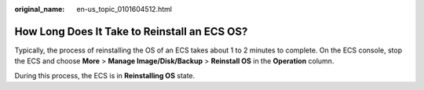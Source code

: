 :original_name: en-us_topic_0101604512.html

.. _en-us_topic_0101604512:

How Long Does It Take to Reinstall an ECS OS?
=============================================

Typically, the process of reinstalling the OS of an ECS takes about 1 to 2 minutes to complete. On the ECS console, stop the ECS and choose **More** > **Manage Image/Disk/Backup** > **Reinstall OS** in the **Operation** column.

During this process, the ECS is in **Reinstalling OS** state.
